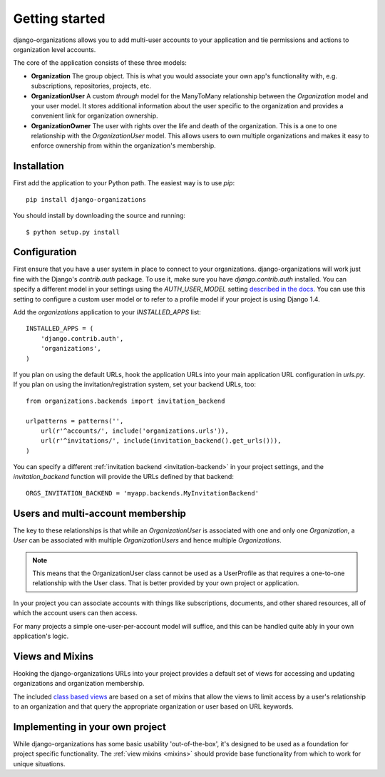 Getting started
===============

django-organizations allows you to add multi-user accounts to your application
and tie permissions and actions to organization level accounts.

The core of the application consists of these three models:

* **Organization** The group object. This is what you would associate your own
  app's functionality with, e.g. subscriptions, repositories, projects, etc.
* **OrganizationUser** A custom `through` model for the ManyToMany relationship
  between the `Organization` model and your user model. It stores additional
  information about the user specific to the organization and provides a
  convenient link for organization ownership.
* **OrganizationOwner** The user with rights over the life and death of the
  organization. This is a one to one relationship with the `OrganizationUser`
  model. This allows users to own multiple organizations and makes it
  easy to enforce ownership from within the organization's membership.

Installation
------------

First add the application to your Python path. The easiest way is to use
`pip`::

    pip install django-organizations

You should install by downloading the source and running::

    $ python setup.py install

Configuration
-------------

First ensure that you have a user system in place to connect to your
organizations. django-organizations will work just fine with the Django's
`contrib.auth` package. To use it, make sure you have `django.contrib.auth`
installed. You can specify a different model in your settings using the
`AUTH_USER_MODEL` setting `described in the docs
<https://docs.djangoproject.com/en/1.5/ref/settings/#std:setting-AUTH_USER_MODEL>`_.
You can use this setting to configure a custom user model or to refer to a
profile model if your project is using Django 1.4.

Add the `organizations` application to your `INSTALLED_APPS`
list::

    INSTALLED_APPS = (
        'django.contrib.auth',
        'organizations',
    )

If you plan on using the default URLs, hook the application URLs into your main
application URL configuration in `urls.py`. If you plan on using the
invitation/registration system, set your backend URLs, too::

    from organizations.backends import invitation_backend

    urlpatterns = patterns('',
        url(r'^accounts/', include('organizations.urls')),
        url(r'^invitations/', include(invitation_backend().get_urls())),
    )

You can specify a different :ref:`invitation backend <invitation-backend>` in
your project settings, and the `invitation_backend` function will provide the
URLs defined by that backend::

    ORGS_INVITATION_BACKEND = 'myapp.backends.MyInvitationBackend'

Users and multi-account membership
----------------------------------

.. TODO add image showing how these are all related

The key to these relationships is that while an `OrganizationUser` is
associated with one and only one `Organization`, a `User` can be associated
with multiple `OrganizationUsers` and hence multiple `Organizations`.

.. note::

    This means that the OrganizationUser class cannot be used as a UserProfile
    as that requires a one-to-one relationship with the User class. That is
    better provided by your own project or application.

In your project you can associate accounts with things like subscriptions,
documents, and other shared resources, all of which the account users can then
access.

For many projects a simple one-user-per-account model will suffice, and this
can be handled quite ably in your own application's logic.

Views and Mixins
----------------

Hooking the django-organizations URLs into your project provides a default set
of views for accessing and updating organizations and organization membership.

The included `class based views
<https://docs.djangoproject.com/en/1.5/topics/class-based-views/>`_ are based on
a set of mixins that allow the views to limit access by a user's relationship
to an organization and that query the appropriate organization or user based on
URL keywords.

Implementing in your own project
--------------------------------

While django-organizations has some basic usability 'out-of-the-box', it's
designed to be used as a foundation for project specific functionality. The
:ref:`view mixins <mixins>` should provide base functionality from which to work for unique
situations.
